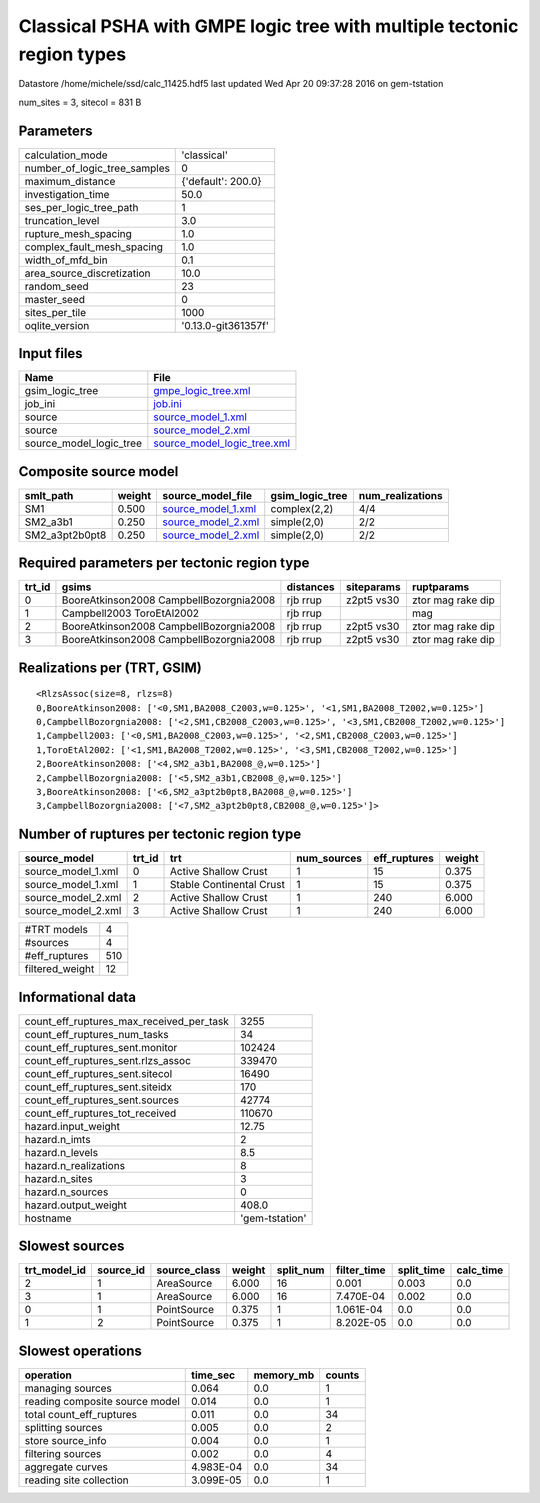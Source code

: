Classical PSHA with GMPE logic tree with multiple tectonic region types
=======================================================================

Datastore /home/michele/ssd/calc_11425.hdf5 last updated Wed Apr 20 09:37:28 2016 on gem-tstation

num_sites = 3, sitecol = 831 B

Parameters
----------
============================ ===================
calculation_mode             'classical'        
number_of_logic_tree_samples 0                  
maximum_distance             {'default': 200.0} 
investigation_time           50.0               
ses_per_logic_tree_path      1                  
truncation_level             3.0                
rupture_mesh_spacing         1.0                
complex_fault_mesh_spacing   1.0                
width_of_mfd_bin             0.1                
area_source_discretization   10.0               
random_seed                  23                 
master_seed                  0                  
sites_per_tile               1000               
oqlite_version               '0.13.0-git361357f'
============================ ===================

Input files
-----------
======================= ============================================================
Name                    File                                                        
======================= ============================================================
gsim_logic_tree         `gmpe_logic_tree.xml <gmpe_logic_tree.xml>`_                
job_ini                 `job.ini <job.ini>`_                                        
source                  `source_model_1.xml <source_model_1.xml>`_                  
source                  `source_model_2.xml <source_model_2.xml>`_                  
source_model_logic_tree `source_model_logic_tree.xml <source_model_logic_tree.xml>`_
======================= ============================================================

Composite source model
----------------------
============== ====== ========================================== =============== ================
smlt_path      weight source_model_file                          gsim_logic_tree num_realizations
============== ====== ========================================== =============== ================
SM1            0.500  `source_model_1.xml <source_model_1.xml>`_ complex(2,2)    4/4             
SM2_a3b1       0.250  `source_model_2.xml <source_model_2.xml>`_ simple(2,0)     2/2             
SM2_a3pt2b0pt8 0.250  `source_model_2.xml <source_model_2.xml>`_ simple(2,0)     2/2             
============== ====== ========================================== =============== ================

Required parameters per tectonic region type
--------------------------------------------
====== ======================================= ========= ========== =================
trt_id gsims                                   distances siteparams ruptparams       
====== ======================================= ========= ========== =================
0      BooreAtkinson2008 CampbellBozorgnia2008 rjb rrup  z2pt5 vs30 ztor mag rake dip
1      Campbell2003 ToroEtAl2002               rjb rrup             mag              
2      BooreAtkinson2008 CampbellBozorgnia2008 rjb rrup  z2pt5 vs30 ztor mag rake dip
3      BooreAtkinson2008 CampbellBozorgnia2008 rjb rrup  z2pt5 vs30 ztor mag rake dip
====== ======================================= ========= ========== =================

Realizations per (TRT, GSIM)
----------------------------

::

  <RlzsAssoc(size=8, rlzs=8)
  0,BooreAtkinson2008: ['<0,SM1,BA2008_C2003,w=0.125>', '<1,SM1,BA2008_T2002,w=0.125>']
  0,CampbellBozorgnia2008: ['<2,SM1,CB2008_C2003,w=0.125>', '<3,SM1,CB2008_T2002,w=0.125>']
  1,Campbell2003: ['<0,SM1,BA2008_C2003,w=0.125>', '<2,SM1,CB2008_C2003,w=0.125>']
  1,ToroEtAl2002: ['<1,SM1,BA2008_T2002,w=0.125>', '<3,SM1,CB2008_T2002,w=0.125>']
  2,BooreAtkinson2008: ['<4,SM2_a3b1,BA2008_@,w=0.125>']
  2,CampbellBozorgnia2008: ['<5,SM2_a3b1,CB2008_@,w=0.125>']
  3,BooreAtkinson2008: ['<6,SM2_a3pt2b0pt8,BA2008_@,w=0.125>']
  3,CampbellBozorgnia2008: ['<7,SM2_a3pt2b0pt8,CB2008_@,w=0.125>']>

Number of ruptures per tectonic region type
-------------------------------------------
================== ====== ======================== =========== ============ ======
source_model       trt_id trt                      num_sources eff_ruptures weight
================== ====== ======================== =========== ============ ======
source_model_1.xml 0      Active Shallow Crust     1           15           0.375 
source_model_1.xml 1      Stable Continental Crust 1           15           0.375 
source_model_2.xml 2      Active Shallow Crust     1           240          6.000 
source_model_2.xml 3      Active Shallow Crust     1           240          6.000 
================== ====== ======================== =========== ============ ======

=============== ===
#TRT models     4  
#sources        4  
#eff_ruptures   510
filtered_weight 12 
=============== ===

Informational data
------------------
======================================== ==============
count_eff_ruptures_max_received_per_task 3255          
count_eff_ruptures_num_tasks             34            
count_eff_ruptures_sent.monitor          102424        
count_eff_ruptures_sent.rlzs_assoc       339470        
count_eff_ruptures_sent.sitecol          16490         
count_eff_ruptures_sent.siteidx          170           
count_eff_ruptures_sent.sources          42774         
count_eff_ruptures_tot_received          110670        
hazard.input_weight                      12.75         
hazard.n_imts                            2             
hazard.n_levels                          8.5           
hazard.n_realizations                    8             
hazard.n_sites                           3             
hazard.n_sources                         0             
hazard.output_weight                     408.0         
hostname                                 'gem-tstation'
======================================== ==============

Slowest sources
---------------
============ ========= ============ ====== ========= =========== ========== =========
trt_model_id source_id source_class weight split_num filter_time split_time calc_time
============ ========= ============ ====== ========= =========== ========== =========
2            1         AreaSource   6.000  16        0.001       0.003      0.0      
3            1         AreaSource   6.000  16        7.470E-04   0.002      0.0      
0            1         PointSource  0.375  1         1.061E-04   0.0        0.0      
1            2         PointSource  0.375  1         8.202E-05   0.0        0.0      
============ ========= ============ ====== ========= =========== ========== =========

Slowest operations
------------------
============================== ========= ========= ======
operation                      time_sec  memory_mb counts
============================== ========= ========= ======
managing sources               0.064     0.0       1     
reading composite source model 0.014     0.0       1     
total count_eff_ruptures       0.011     0.0       34    
splitting sources              0.005     0.0       2     
store source_info              0.004     0.0       1     
filtering sources              0.002     0.0       4     
aggregate curves               4.983E-04 0.0       34    
reading site collection        3.099E-05 0.0       1     
============================== ========= ========= ======
